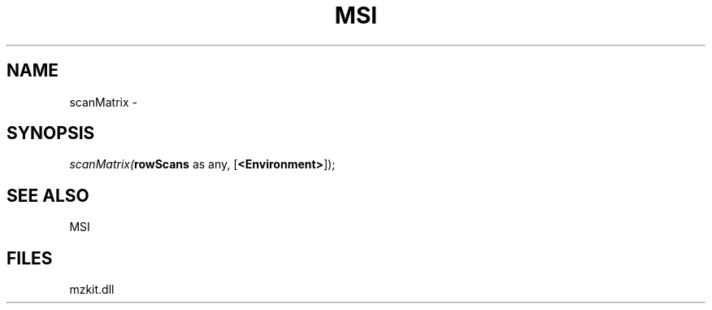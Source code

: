 .\" man page create by R# package system.
.TH MSI 1 2000-Jan "scanMatrix" "scanMatrix"
.SH NAME
scanMatrix \- 
.SH SYNOPSIS
\fIscanMatrix(\fBrowScans\fR as any, 
[\fB<Environment>\fR]);\fR
.SH SEE ALSO
MSI
.SH FILES
.PP
mzkit.dll
.PP
